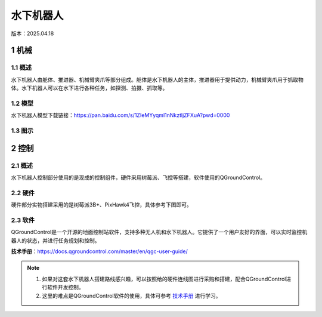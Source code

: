 水下机器人
==========
版本：2025.04.18

1 机械
------
1.1 概述
~~~~~~~~
水下机器人由舱体、推进器、机械臂夹爪等部分组成。舱体是水下机器人的主体，推进器用于提供动力，机械臂夹爪用于抓取物体。水下机器人可以在水下进行各种任务，如探测、拍摄、抓取等。

1.2 模型
~~~~~~~~
水下机器人模型下载链接：https://pan.baidu.com/s/1ZIeMYyqml1nNkztljZFXuA?pwd=0000

1.3 图示
~~~~~~~~~
.. figure:: images/bbb.png
   :alt: 机械结构图
   :width: 500px
   :align: center

2 控制
------
2.1 概述
~~~~~~~~
水下机器人控制部分使用的是现成的控制组件，硬件采用树莓派、飞控等搭建，软件使用的QGroundControl。

2.2 硬件
~~~~~~~~~
硬件部分实物搭建采用的是树莓派3B+、PixHawk4飞控，具体参考下图即可。

.. figure:: images/aaa.jpg
   :alt: 硬件连线图

2.3 软件
~~~~~~~~~
QGroundControl是一个开源的地面控制站软件，支持多种无人机和水下机器人。它提供了一个用户友好的界面，可以实时监控机器人的状态，并进行任务规划和控制。

**技术手册**：https://docs.qgroundcontrol.com/master/en/qgc-user-guide/

.. note::
   1. 如果对这套水下机器人搭建路线感兴趣，可以按照给的硬件连线图进行采购和搭建，配合QGroundControl进行软件开发控制。
   2. 这里的难点是QGroundControl软件的使用，具体可参考 `技术手册 <https://docs.qgroundcontrol.com/master/en/qgc-user-guide/>`_ 进行学习。